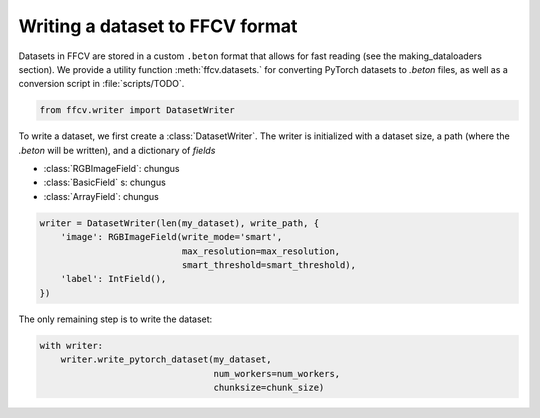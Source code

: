 Writing a dataset to FFCV format
================================

Datasets in FFCV are stored in a custom ``.beton`` format that allows for fast 
reading (see the _`making_dataloaders` section). 
We provide a utility function :meth:`ffcv.datasets.` for converting PyTorch datasets to
`.beton` files, as well as a conversion script in :file:`scripts/TODO`.

.. code-block:: python 

    from ffcv.writer import DatasetWriter

To write a dataset, we first create a :class:`DatasetWriter`. The writer is
initialized with a dataset size, a path (where the `.beton` will be written),
and a dictionary of *fields*

- :class:`RGBImageField`: chungus

- :class:`BasicField` s: chungus

- :class:`ArrayField`: chungus

.. code-block:: python 

    writer = DatasetWriter(len(my_dataset), write_path, {
        'image': RGBImageField(write_mode='smart', 
                               max_resolution=max_resolution, 
                               smart_threshold=smart_threshold),
        'label': IntField(),
    })

The only remaining step is to write the dataset:

.. code-block:: python

    with writer:
        writer.write_pytorch_dataset(my_dataset,
                                     num_workers=num_workers, 
                                     chunksize=chunk_size)